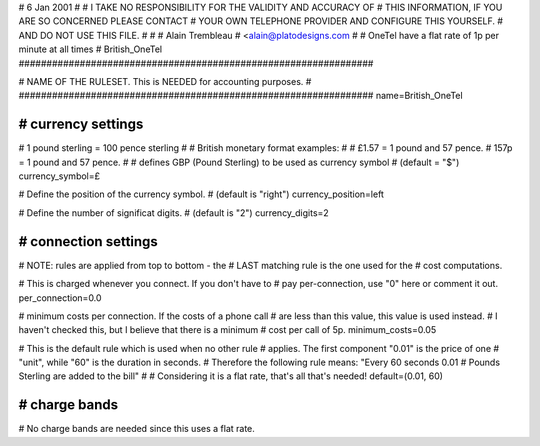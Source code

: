 
################################################################
#
# 6 Jan 2001
#
# I TAKE NO RESPONSIBILITY FOR THE VALIDITY AND ACCURACY OF
# THIS INFORMATION, IF YOU ARE SO CONCERNED PLEASE CONTACT
# YOUR OWN TELEPHONE PROVIDER AND CONFIGURE THIS YOURSELF.
# AND DO NOT USE THIS FILE.
#
#
# Alain Trembleau
# <alain@platodesigns.com
#
# OneTel have a flat rate of 1p per minute at all times
# British_OneTel
################################################################


################################################################
#
# NAME OF THE RULESET. This is NEEDED for accounting purposes.
#
################################################################
name=British_OneTel


################################################################
# currency settings
################################################################

# 1 pound sterling = 100 pence sterling
#
# British monetary format examples:
#
#   £1.57 = 1 pound and 57 pence.
#    157p = 1 pound and 57 pence.
#
# defines GBP (Pound Sterling) to be used as currency symbol
# (default = "$")
currency_symbol=£

# Define the position of the currency symbol.
# (default is "right")
currency_position=left

# Define the number of significat digits.
# (default is "2")
currency_digits=2


################################################################
# connection settings
################################################################

# NOTE: rules are applied from top to bottom - the
#       LAST matching rule is the one used for the
#       cost computations.

# This is charged whenever you connect. If you don't have to
# pay per-connection, use "0" here or comment it out.
per_connection=0.0

# minimum costs per connection. If the costs of a phone call
# are less than this value, this value is used instead.
# I haven't checked this, but I believe that there is a minimum
# cost per call of 5p.
minimum_costs=0.05

# This is the default rule which is used when no other rule
# applies. The first component "0.01" is the price of one
# "unit", while "60" is the duration in seconds.
# Therefore the following rule means: "Every 60 seconds 0.01
# Pounds Sterling are added to the bill"
#
# Considering it is a flat rate, that's all that's needed!
default=(0.01, 60)

################################################################
# charge bands
################################################################

# No charge bands are needed since this uses a flat rate.
